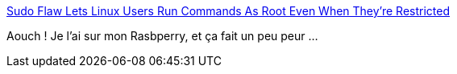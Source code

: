 :jbake-type: post
:jbake-status: published
:jbake-title: Sudo Flaw Lets Linux Users Run Commands As Root Even When They're Restricted
:jbake-tags: sécurité,linux,sudo,faille,_mois_oct.,_année_2019
:jbake-date: 2019-10-15
:jbake-depth: ../
:jbake-uri: shaarli/1571125468000.adoc
:jbake-source: https://nicolas-delsaux.hd.free.fr/Shaarli?searchterm=https%3A%2F%2Fthehackernews.com%2F2019%2F10%2Flinux-sudo-run-as-root-flaw.html&searchtags=s%C3%A9curit%C3%A9+linux+sudo+faille+_mois_oct.+_ann%C3%A9e_2019
:jbake-style: shaarli

https://thehackernews.com/2019/10/linux-sudo-run-as-root-flaw.html[Sudo Flaw Lets Linux Users Run Commands As Root Even When They're Restricted]

Aouch ! Je l'ai sur mon Rasbperry, et ça fait un peu peur ...
